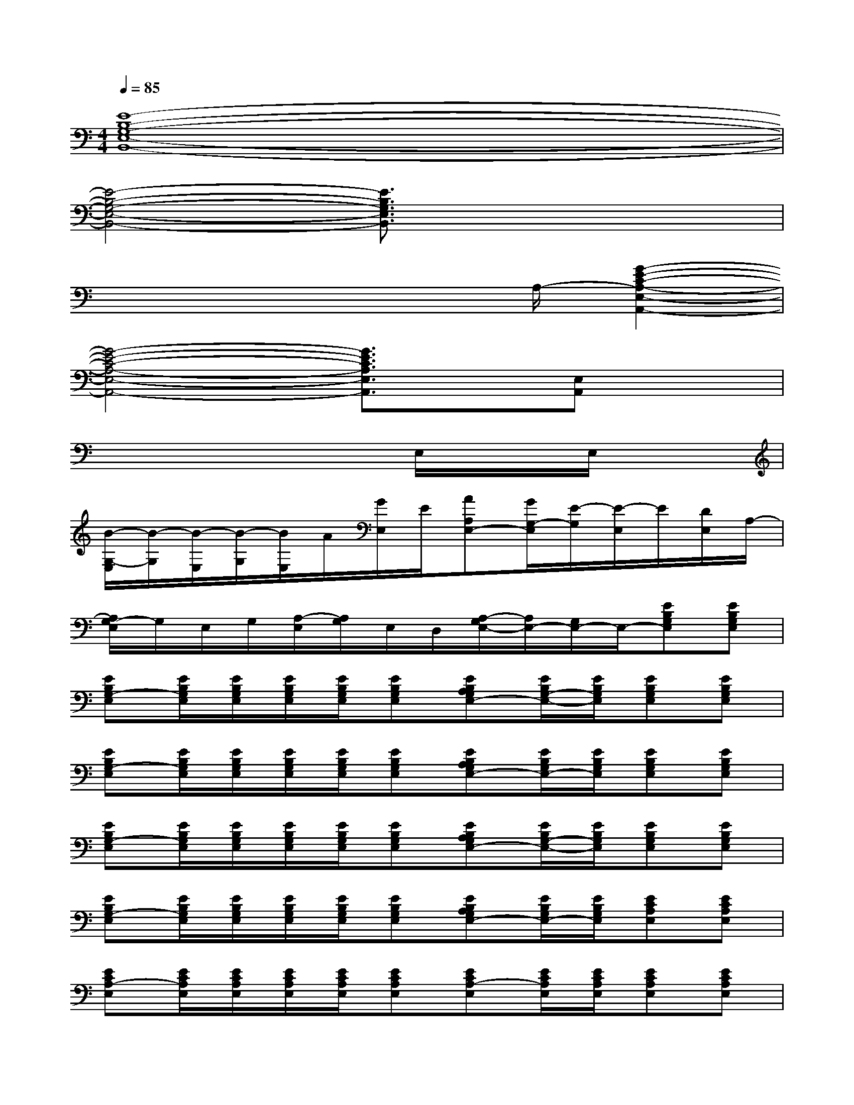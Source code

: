 X:1
T:
M:4/4
L:1/8
Q:1/4=85
K:C%0sharps
V:1
[E8-B,8-G,8-E,8-B,,8-]|
[E4-B,4-G,4-E,4-B,,4-][E3/2B,3/2G,3/2E,3/2B,,3/2]x2x/2|
x4x3/2A,/2-[G2-E2-C2-A,2-E,2-A,,2-]|
[G4-E4-C4-A,4-E,4-A,,4-][G3/2E3/2C3/2A,3/2E,3/2A,,3/2]x/2[E,A,,]x|
x6E,/2x/2E,/2x/2|
[B/2-G,/2-E,/2][B/2-G,/2][B/2-E,/2][B/2-G,/2][B/2E,/2]A/2[G/2E,/2]E/2[AA,E,-][G/2G,/2-E,/2][E/2-G,/2][E/2-E,/2]E/2[D/2E,/2]A,/2-|
[A,/2G,/2-E,/2]G,/2E,/2G,/2[A,/2-E,/2][A,/2G,/2]E,/2D,/2[A,/2-G,/2E,/2-][A,/2E,/2-][G,/2E,/2-]E,/2-[EB,G,E,][EB,G,E,]|
[EB,G,-E,][E/2B,/2G,/2E,/2][E/2B,/2G,/2E,/2][E/2B,/2G,/2E,/2][E/2B,/2G,/2E,/2][EB,G,E,][EB,A,G,E,-][E/2B,/2G,/2-E,/2-][E/2B,/2G,/2E,/2][EB,G,E,][EB,G,E,]|
[EB,G,-E,][E/2B,/2G,/2E,/2][E/2B,/2G,/2E,/2][E/2B,/2G,/2E,/2][E/2B,/2G,/2E,/2][EB,G,E,][EB,A,G,E,-][E/2B,/2G,/2E,/2-][E/2B,/2G,/2E,/2][EB,G,E,][EB,G,E,]|
[EB,G,-E,][E/2B,/2G,/2E,/2][E/2B,/2G,/2E,/2][E/2B,/2G,/2E,/2][E/2B,/2G,/2E,/2][EB,G,E,][EB,A,G,E,-][E/2B,/2G,/2-E,/2-][E/2B,/2G,/2E,/2][EB,G,E,][EB,G,E,]|
[EB,G,-E,][E/2B,/2G,/2E,/2][E/2B,/2G,/2E,/2][E/2B,/2G,/2E,/2][E/2B,/2G,/2E,/2][EB,G,E,][EB,A,G,E,-][E/2B,/2G,/2E,/2-][E/2B,/2G,/2E,/2][ECA,E,][ECA,E,]|
[ECA,-E,][E/2C/2A,/2E,/2][E/2C/2A,/2E,/2][E/2C/2A,/2E,/2][E/2C/2A,/2E,/2][ECA,E,][ECA,-E,][E/2C/2A,/2E,/2][E/2C/2A,/2E,/2][ECA,E,][ECA,E,]|
[ECA,-E,][E/2C/2A,/2E,/2][E/2C/2A,/2E,/2][E/2C/2A,/2E,/2][E/2C/2A,/2E,/2][ECA,E,][ECA,-E,][E/2C/2A,/2E,/2][E/2C/2A,/2E,/2][EB,G,E,][EB,G,E,]|
[EB,G,-E,][E/2B,/2G,/2E,/2][E/2B,/2G,/2E,/2][E/2B,/2G,/2E,/2][E/2B,/2G,/2E,/2][EB,G,E,][EB,A,G,E,-][E/2B,/2G,/2-E,/2-][E/2B,/2G,/2E,/2][EB,G,E,][EB,G,E,]|
[EB,G,-E,][E/2B,/2G,/2E,/2][E/2B,/2G,/2E,/2][E/2B,/2G,/2E,/2][E/2B,/2G,/2E,/2][EB,G,E,][EB,A,G,E,-][E/2B,/2G,/2E,/2-][E/2B,/2^G,/2-=G,/2E,/2][^G-E-^C-^G,-E,^C,-][^G-E-^C-^G,-E,^C,-]|
[^G-E-^C-^G,-E,^C,-][^G/2-E/2-^C/2-^G,/2-E,/2^C,/2-][^G/2-E/2-^C/2-^G,/2-E,/2^C,/2-][^G/2-E/2-^C/2-^G,/2-E,/2^C,/2-][^G/2-E/2-^C/2-^G,/2-E,/2^C,/2-][^G-E-^C-^G,-E,^C,-][^GE-^C-^G,-E,^C,-][E/2^C/2^G,/2-E,/2^C,/2-][E/2^C/2^G,/2-E,/2^C,/2][^G2-^D2-B,2-^G,2-^D,2-]